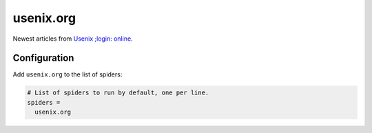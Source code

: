 .. _spider_usenix.org:

usenix.org
----------
Newest articles from `Usenix ;login: online
<https://www.usenix.org/publications/loginonline>`_.

Configuration
~~~~~~~~~~~~~
Add ``usenix.org`` to the list of spiders:

.. code-block:: ini

   # List of spiders to run by default, one per line.
   spiders =
     usenix.org

